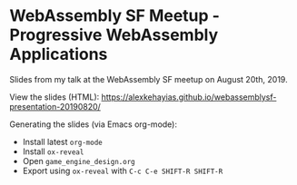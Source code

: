 * WebAssembly SF Meetup - Progressive WebAssembly Applications
Slides from my talk at the WebAssembly SF meetup on August 20th, 2019.

View the slides (HTML):
https://alexkehayias.github.io/webassemblysf-presentation-20190820/

Generating the slides (via Emacs org-mode):
- Install latest ~org-mode~
- Install ~ox-reveal~
- Open ~game_engine_design.org~
- Export using ~ox-reveal~ with ~C-c C-e SHIFT-R SHIFT-R~
